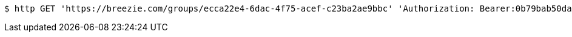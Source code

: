 [source,bash]
----
$ http GET 'https://breezie.com/groups/ecca22e4-6dac-4f75-acef-c23ba2ae9bbc' 'Authorization: Bearer:0b79bab50daca910b000d4f1a2b675d604257e42'
----